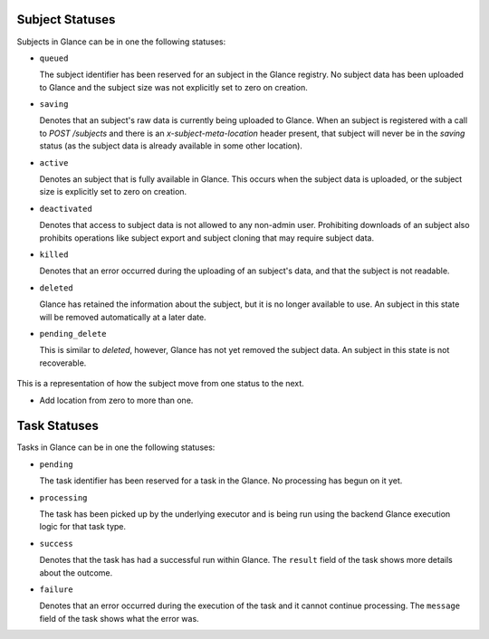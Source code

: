 ..
      Copyright 2010 OpenStack Foundation
      All Rights Reserved.

      Licensed under the Apache License, Version 2.0 (the "License"); you may
      not use this file except in compliance with the License. You may obtain
      a copy of the License at

          http://www.apache.org/licenses/LICENSE-2.0

      Unless required by applicable law or agreed to in writing, software
      distributed under the License is distributed on an "AS IS" BASIS, WITHOUT
      WARRANTIES OR CONDITIONS OF ANY KIND, either express or implied. See the
      License for the specific language governing permissions and limitations
      under the License.

Subject Statuses
==============

Subjects in Glance can be in one the following statuses:

* ``queued``

  The subject identifier has been reserved for an subject in the Glance
  registry. No subject data has been uploaded to Glance and the subject
  size was not explicitly set to zero on creation.

* ``saving``

  Denotes that an subject's raw data is currently being uploaded to Glance.
  When an subject is registered with a call to `POST /subjects` and there
  is an `x-subject-meta-location` header present, that subject will never be in
  the `saving` status (as the subject data is already available in some other
  location).

* ``active``

  Denotes an subject that is fully available in Glance. This occurs when
  the subject data is uploaded, or the subject size is explicitly set to
  zero on creation.

* ``deactivated``

  Denotes that access to subject data is not allowed to any non-admin user.
  Prohibiting downloads of an subject also prohibits operations like subject
  export and subject cloning that may require subject data.

* ``killed``

  Denotes that an error occurred during the uploading of an subject's data,
  and that the subject is not readable.

* ``deleted``

  Glance has retained the information about the subject, but it is no longer
  available to use. An subject in this state will be removed automatically
  at a later date.

* ``pending_delete``

  This is similar to `deleted`, however, Glance has not yet removed the
  subject data. An subject in this state is not recoverable.


.. figure:: /subjects/subject_status_transition.png
   :figwidth: 100%
   :align: center
   :alt: The states consist of:
         "queued", "saving", "active", "pending_delete", "deactivated",
         "killed", and "deleted".
         The transitions consist of:
         An initial transition to the "queued" state called "create subject".
         A transition from the "queued" state to the "active" state
         called "add location".
         A transition from the "queued" state to the "saving" state
         called "upload".
         A transition from the "queued" state to the "deleted" state
         called "delete".
         A transition from the "saving" state to the "active" state
         called "upload succeeded".
         A transition from the "saving" state to the "deleted" state
         called "delete".
         A transition from the "saving" state to the "killed" state
         called "[v1] upload fail".
         A transition from the "saving" state to the "queued" state
         called "[v2] upload fail".
         A transition from the "active" state to the "deleted" state
         called "delete".
         A transition from the "active" state to the "pending_delete" state
         called "delayed delete".
         A transition from the "active" state to the "deactivated" state
         called "deactivate".
         A transition from the "killed" state to the "deleted" state
         called "deleted".
         A transition from the "pending_delete" state to the "deleted" state
         called "after scrub time".
         A transition from the "deactivated" state to the "deleted" state
         called "delete".
         A transition from the "deactivated" state to the "active" state
         called "reactivate".
         There are no transitions out of the "deleted" state.


   This is a representation of how the subject move from one status to the next.

   * Add location from zero to more than one.

Task Statuses
=============

Tasks in Glance can be in one the following statuses:

* ``pending``

  The task identifier has been reserved for a task in the Glance.
  No processing has begun on it yet.

* ``processing``

  The task has been picked up by the underlying executor and is being run
  using the backend Glance execution logic for that task type.

* ``success``

  Denotes that the task has had a successful run within Glance. The ``result``
  field of the task shows more details about the outcome.

* ``failure``

  Denotes that an error occurred during the execution of the task and it
  cannot continue processing. The ``message`` field of the task shows what the
  error was.
